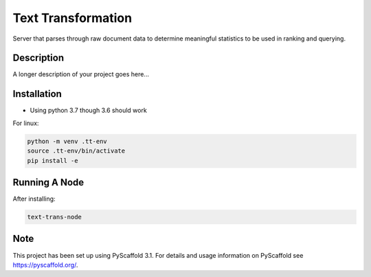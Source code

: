 ===================
Text Transformation
===================


Server that parses through raw document data to determine meaningful statistics 
to be used in ranking and querying.

Description
===========

A longer description of your project goes here...

Installation
============
- Using python 3.7 though 3.6 should work

For linux:

.. code-block:: bash

    python -m venv .tt-env
    source .tt-env/bin/activate
    pip install -e

Running A Node
==============

After installing:

.. code-block:: bash

    text-trans-node

Note
====

This project has been set up using PyScaffold 3.1. For details and usage
information on PyScaffold see https://pyscaffold.org/.
